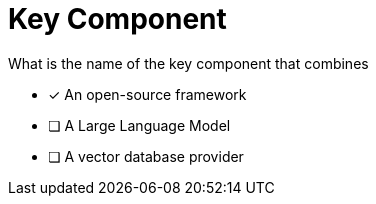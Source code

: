 [.question]
= Key Component

//TODO - finish this question

What is the name of the key component that combines

* [*] An open-source framework
* [ ] A Large Language Model
* [ ] A vector database provider
